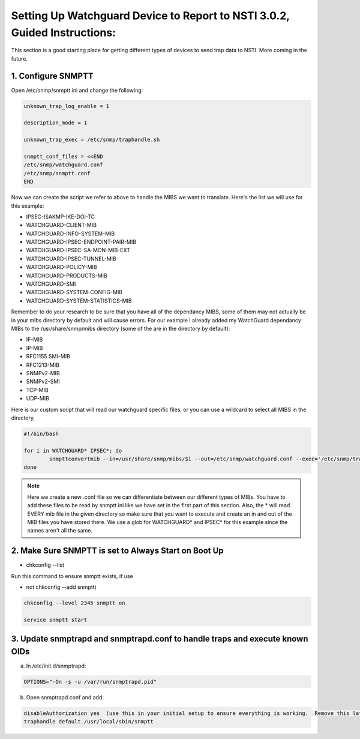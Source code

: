 Setting Up Watchguard Device to Report to NSTI 3.0.2, Guided Instructions:
==========================================================================

This section is a good starting place for getting different types of devices to send trap data to NSTI.  More coming in the future.

1. Configure SNMPTT
-------------------

Open /etc/snmp/snmptt.ini and change the following:

.. code-block:: bash

		unknown_trap_log_enable = 1

		description_mode = 1 

		unknown_trap_exec = /etc/snmp/traphandle.sh

		snmptt_conf_files = <<END
		/etc/snmp/watchguard.conf
		/etc/snmp/snmptt.conf
		END

Now we can create the script we refer to above to handle the MIBS we want to translate.  Here's the list we will use for this example:

* IPSEC-ISAKMP-IKE-DOI-TC
* WATCHGUARD-CLIENT-MIB
* WATCHGUARD-INFO-SYSTEM-MIB
* WATCHGUARD-IPSEC-ENDPOINT-PAIR-MIB
* WATCHGUARD-IPSEC-SA-MON-MIB-EXT
* WATCHGUARD-IPSEC-TUNNEL-MIB
* WATCHGUARD-POLICY-MIB
* WATCHGUARD-PRODUCTS-MIB
* WATCHGUARD-SMI
* WATCHGUARD-SYSTEM-CONFIG-MIB
* WATCHGUARD-SYSTEM-STATISTICS-MIB

Remember to do your research to be sure that you have all of the dependancy MIBS, some of them may not actually be in your mibs directory by default and will cause errors.  For our example I already added my WatchGuard dependancy MIBs to the  /usr/share/snmp/mibs  directory (some of the are in the directory by default):

* IF-MIB
* IP-MIB
* RFC1155 SMI-MIB
* RFC1213-MIB
* SNMPv2-MIB
* SNMPv2-SMI
* TCP-MIB
* UDP-MIB

Here is our custom script that will read our watchguard specific files, or you can use a wildcard to select all MIBS in the directory,

.. code-block:: bash
		
		#!/bin/bash

		for i in WATCHGUARD* IPSEC*; do
			snmpttconvertmib --in=/usr/share/snmp/mibs/$i --out=/etc/snmp/watchguard.conf --exec='/etc/snmp/traphandle.sh $r $s "$D"'
		done


.. note ::

		Here we create a new .conf file so we can differentiate between our different types of MIBs.  You have to add these files to be read by snmptt.ini like we have set in the first part of this section.  Also, the * will read EVERY mib file in the given directory so make sure that you want to execute and create an in and out of the MIB files you have stored there.  We use a glob for WATCHGUARD* and IPSEC* for this example since the names aren't all the same.


2. Make Sure SNMPTT is set to Always Start on Boot Up
-----------------------------------------------------

* chkconfig --list

Run this command to ensure snmptt exists, if  use 

* not chkconfig --add snmptt)

.. code-block:: bash

		chkconfig --level 2345 snmptt on

		service snmptt start



3. Update snmptrapd and snmptrapd.conf to handle traps and execute known OIDs
-----------------------------------------------------------------------------

a)  In /etc/init.d/snmptrapd:

.. code-block:: bash

	OPTIONS="-On -s -u /var/run/snmptrapd.pid"


b)  Open snmptrapd.conf and add:

.. code-block:: bash

	disableAuthorization yes  (use this in your initial setup to ensure everything is working.  Remove this later for security)
	traphandle default /usr/local/sbin/snmptt
